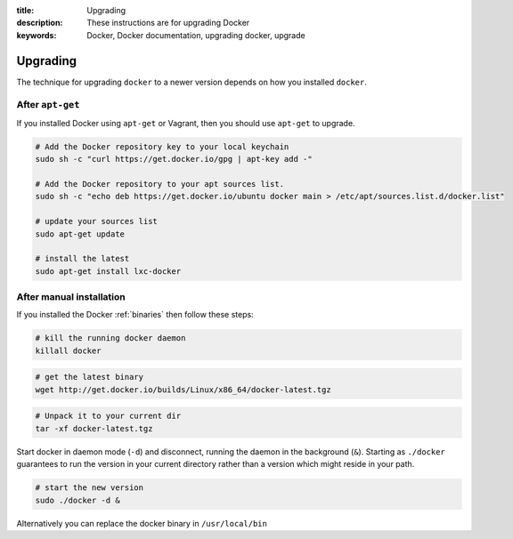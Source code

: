 :title: Upgrading
:description: These instructions are for upgrading Docker
:keywords: Docker, Docker documentation, upgrading docker, upgrade

.. _upgrading:

Upgrading
=========

The technique for upgrading ``docker`` to a newer version depends on
how you installed ``docker``.

.. versionadded:: 0.5.3
   You may wish to add a ``docker`` group to your system to avoid using sudo with ``docker``. (see :ref:`dockergroup`)


After ``apt-get``
-----------------

If you installed Docker using ``apt-get`` or Vagrant, then you should
use ``apt-get`` to upgrade.

.. versionadded:: 0.6
   Add Docker repository information to your system first.

.. code-block:: bash

   # Add the Docker repository key to your local keychain
   sudo sh -c "curl https://get.docker.io/gpg | apt-key add -"

   # Add the Docker repository to your apt sources list.
   sudo sh -c "echo deb https://get.docker.io/ubuntu docker main > /etc/apt/sources.list.d/docker.list"

   # update your sources list
   sudo apt-get update

   # install the latest
   sudo apt-get install lxc-docker


After manual installation
-------------------------

If you installed the Docker :ref:`binaries` then follow these steps:


.. code-block:: bash

   # kill the running docker daemon
   killall docker


.. code-block:: bash

   # get the latest binary
   wget http://get.docker.io/builds/Linux/x86_64/docker-latest.tgz


.. code-block:: bash

   # Unpack it to your current dir
   tar -xf docker-latest.tgz


Start docker in daemon mode (``-d``) and disconnect, running the
daemon in the background (``&``). Starting as ``./docker`` guarantees
to run the version in your current directory rather than a version
which might reside in your path.

.. code-block:: bash

   # start the new version
   sudo ./docker -d &


Alternatively you can replace the docker binary in ``/usr/local/bin``
